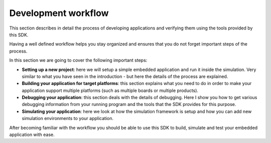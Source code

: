 .. SPDX-License-Identifier: Apache-2.0
.. Copyright 2022 Martin Schröder <info@swedishembedded.com>
   Consulting: https://swedishembedded.com/go
   Training: https://swedishembedded.com/tag/training

Development workflow
********************

This section describes in detail the process of developing applications and
verifying them using the tools provided by this SDK.

Having a well defined workflow helps you stay organized and ensures that you do
not forget important steps of the process.

In this section we are going to cover the following important steps:

- **Setting up a new project**: here we will setup a simple embedded application
  and run it inside the simulation. Very similar to what you have seen in the
  introduction - but here the details of the process are explained.
- **Building your application for target platforms**: this section explains what
  you need to do in order to make your application support multiple platforms
  (such as multiple boards or multiple products).
- **Debugging your application**: this section deals with the details of
  debugging. Here I show you how to get various debugging information from your
  running program and the tools that the SDK provides for this purpose.
- **Simulating your application**: here we look at how the simulation framework
  is setup and how you can add new simulation environments to your application.

After becoming familiar with the workflow you should be able to use this SDK to
build, simulate and test your embedded application with ease.
